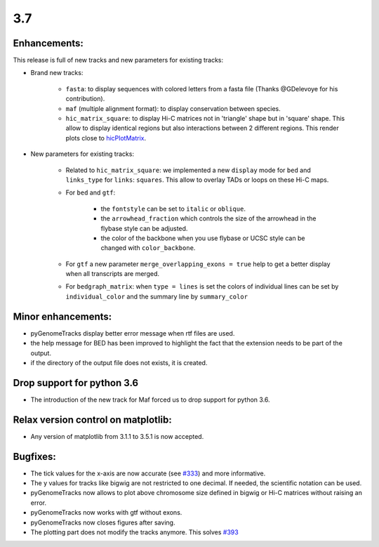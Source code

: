 3.7
===


Enhancements:
^^^^^^^^^^^^^

This release is full of new tracks and new parameters for existing tracks:

- Brand new tracks:

    - ``fasta``: to display sequences with colored letters from a fasta file (Thanks @GDelevoye for his contribution).

    - ``maf`` (multiple alignment format): to display conservation between species.

    - ``hic_matrix_square``: to display Hi-C matrices not in 'triangle' shape but in 'square' shape.
      This allow to display identical regions but also interactions between 2 different regions.
      This render plots close to `hicPlotMatrix <https://hicexplorer.readthedocs.io/en/latest/content/tools/hicPlotMatrix.html>`_.

- New parameters for existing tracks:

    - Related to ``hic_matrix_square``: we implemented a new ``display`` mode for ``bed`` and ``links_type`` for ``links``: ``squares``.
      This allow to overlay TADs or loops on these Hi-C maps.

    - For ``bed`` and ``gtf``:
    
        - the ``fontstyle`` can be set to ``italic`` or ``oblique``.
    
        - the ``arrowhead_fraction`` which controls the size of the arrowhead in the flybase style can be adjusted.
    
        - the color of the backbone when you use flybase or UCSC style can be changed with ``color_backbone``.

    - For ``gtf`` a new parameter ``merge_overlapping_exons = true`` help to get a better display when all transcripts are merged. 

    - For ``bedgraph_matrix``: when ``type = lines`` is set the colors of individual lines can be set by ``individual_color`` and the summary line by ``summary_color``

Minor enhancements:
^^^^^^^^^^^^^^^^^^^

- pyGenomeTracks display better error message when rtf files are used.

- the help message for BED has been improved to highlight the fact that the extension needs to be part of the output.

- if the directory of the output file does not exists, it is created.

Drop support for python 3.6
^^^^^^^^^^^^^^^^^^^^^^^^^^^

- The introduction of the new track for Maf forced us to drop support for python 3.6.

Relax version control on matplotlib:
^^^^^^^^^^^^^^^^^^^^^^^^^^^^^^^^^^^^

- Any version of matplotlib from 3.1.1 to 3.5.1 is now accepted.

Bugfixes:
^^^^^^^^^

- The tick values for the x-axis are now accurate (see `#333 <https://github.com/deeptools/pyGenomeTracks/issues/333>`_) and more informative.

- The y values for tracks like bigwig are not restricted to one decimal. If needed, the scientific notation can be used.

- pyGenomeTracks now allows to plot above chromosome size defined in bigwig or Hi-C matrices without raising an error.

- pyGenomeTracks now works with gtf without exons.

- pyGenomeTracks now closes figures after saving.

- The plotting part does not modify the tracks anymore. This solves `#393 <https://github.com/deeptools/pyGenomeTracks/issues/393>`_
